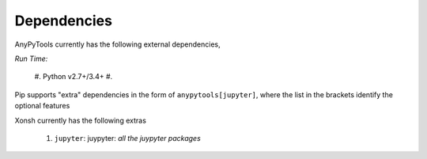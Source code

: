 Dependencies
============
AnyPyTools currently has the following external dependencies,

*Run Time:*

    #. Python v2.7+/3.4+
    #. 

Pip supports "extra" dependencies in the form of ``anypytools[jupyter]``, where
the list in the brackets identify the optional features

Xonsh currently has the following extras

    #. ``jupyter``: juypyter:
       *all the juypyter packages*

